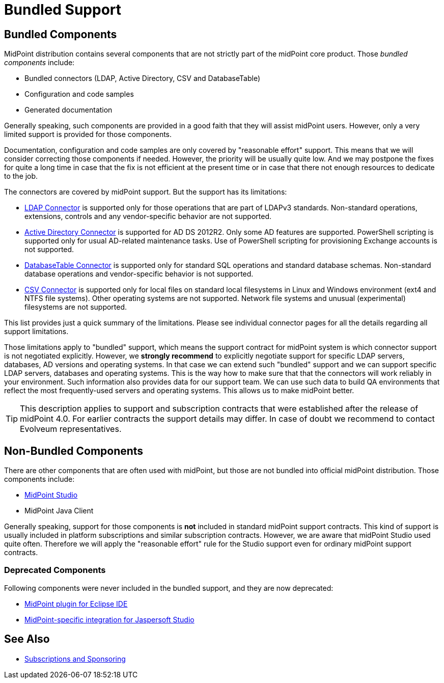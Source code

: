 = Bundled Support
:page-wiki-name: Bundled Support
:page-wiki-id: 34570366
:page-wiki-metadata-create-user: semancik
:page-wiki-metadata-create-date: 2019-07-15T11:59:37.945+02:00
:page-wiki-metadata-modify-user: semancik
:page-wiki-metadata-modify-date: 2019-07-15T13:20:10.774+02:00
:page-moved-from: /midpoint/support/bundled-support/

== Bundled Components

MidPoint distribution contains several components that are not strictly part of the midPoint core product.
Those _bundled components_ include:

* Bundled connectors (LDAP, Active Directory, CSV and DatabaseTable)

* Configuration and code samples

* Generated documentation

Generally speaking, such components are provided in a good faith that they will assist midPoint users.
However, only a very limited support is provided for those components.

Documentation, configuration and code samples are only covered by "reasonable effort" support.
This means that we will consider correcting those components if needed.
However, the priority will be usually quite low.
And we may postpone the fixes for quite a long time in case that the fix is not efficient at the present time or in case that there not enough resources to dedicate to the job.

The connectors are covered by midPoint support.
But the support has its limitations:

* xref:/connectors/connectors/com.evolveum.polygon.connector.ldap.LdapConnector/[LDAP Connector] is supported only for those operations that are part of LDAPv3 standards.
Non-standard operations, extensions, controls and any vendor-specific behavior are not supported.

* xref:/connectors/connectors/com.evolveum.polygon.connector.ldap.ad.AdLdapConnector/[Active Directory Connector] is supported for AD DS 2012R2.
Only some AD features are supported.
PowerShell scripting is supported only for usual AD-related maintenance tasks.
Use of PowerShell scripting for provisioning Exchange accounts is not supported.

* xref:/connectors/connectors/org.identityconnectors.databasetable.DatabaseTableConnector/[DatabaseTable Connector] is supported only for standard SQL operations and standard database schemas.
Non-standard database operations and vendor-specific behavior is not supported.

* xref:/connectors/connectors/com.evolveum.polygon.connector.csv.CsvConnector/[CSV Connector] is supported only for local files on standard local filesystems in Linux and Windows environment (ext4 and NTFS file systems).
Other operating systems are not supported.
Network file systems and unusual (experimental) filesystems are not supported.

This list provides just a quick summary of the limitations.
Please see individual connector pages for all the details regarding all support limitations.

Those limitations apply to "bundled" support, which means the support contract for midPoint system is which connector support is not negotiated explicitly.
However, we *strongly recommend* to explicitly negotiate support for specific LDAP servers, databases, AD versions and operating systems.
In that case we can extend such "bundled" support and we can support specific LDAP servers, databases and operating systems.
This is the way how to make sure that that the connectors will work reliably in your environment.
Such information also provides data for our support team.
We can use such data to build QA environments that reflect the most frequently-used servers and operating systems.
This allows us to make midPoint better.

[TIP]
====
This description applies to support and subscription contracts that were established after the release of midPoint 4.0. For earlier contracts the support details may differ.
In case of doubt we recommend to contact Evolveum representatives.
====

== Non-Bundled Components

There are other components that are often used with midPoint, but those are not bundled into official midPoint distribution.
Those components include:

* xref:/midpoint/tools/studio/[MidPoint Studio]

* MidPoint Java Client

Generally speaking, support for those components is *not* included in standard midPoint support contracts.
This kind of support is usually included in platform subscriptions and similar subscription contracts.
However, we are aware that midPoint Studio used quite often.
Therefore we will apply the "reasonable effort" rule for the Studio support even for ordinary midPoint support contracts.

=== Deprecated Components

Following components were never included in the bundled support, and they are now deprecated:

* xref:/midpoint/reference/legacy/eclipse-plugin/[MidPoint plugin for Eclipse IDE]

* xref:/midpoint/reference/legacy/jaspersoft-studio/[MidPoint-specific integration for Jaspersoft Studio]

== See Also

* xref:/support/subscription-sponsoring/[Subscriptions and Sponsoring]